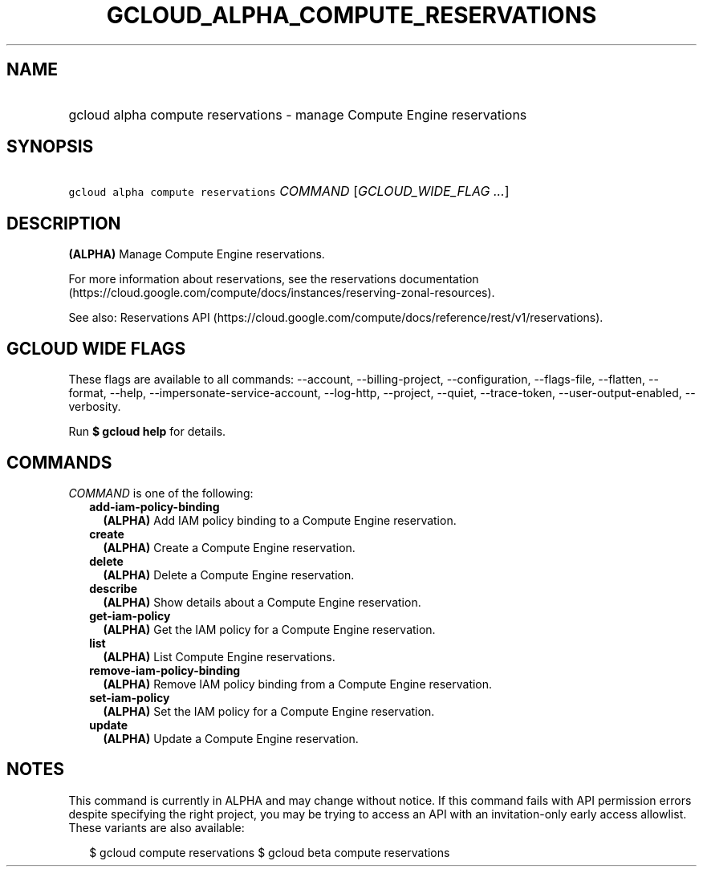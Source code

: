 
.TH "GCLOUD_ALPHA_COMPUTE_RESERVATIONS" 1



.SH "NAME"
.HP
gcloud alpha compute reservations \- manage Compute Engine reservations



.SH "SYNOPSIS"
.HP
\f5gcloud alpha compute reservations\fR \fICOMMAND\fR [\fIGCLOUD_WIDE_FLAG\ ...\fR]



.SH "DESCRIPTION"

\fB(ALPHA)\fR Manage Compute Engine reservations.

For more information about reservations, see the reservations documentation
(https://cloud.google.com/compute/docs/instances/reserving\-zonal\-resources).

See also: Reservations API
(https://cloud.google.com/compute/docs/reference/rest/v1/reservations).



.SH "GCLOUD WIDE FLAGS"

These flags are available to all commands: \-\-account, \-\-billing\-project,
\-\-configuration, \-\-flags\-file, \-\-flatten, \-\-format, \-\-help,
\-\-impersonate\-service\-account, \-\-log\-http, \-\-project, \-\-quiet,
\-\-trace\-token, \-\-user\-output\-enabled, \-\-verbosity.

Run \fB$ gcloud help\fR for details.



.SH "COMMANDS"

\f5\fICOMMAND\fR\fR is one of the following:

.RS 2m
.TP 2m
\fBadd\-iam\-policy\-binding\fR
\fB(ALPHA)\fR Add IAM policy binding to a Compute Engine reservation.

.TP 2m
\fBcreate\fR
\fB(ALPHA)\fR Create a Compute Engine reservation.

.TP 2m
\fBdelete\fR
\fB(ALPHA)\fR Delete a Compute Engine reservation.

.TP 2m
\fBdescribe\fR
\fB(ALPHA)\fR Show details about a Compute Engine reservation.

.TP 2m
\fBget\-iam\-policy\fR
\fB(ALPHA)\fR Get the IAM policy for a Compute Engine reservation.

.TP 2m
\fBlist\fR
\fB(ALPHA)\fR List Compute Engine reservations.

.TP 2m
\fBremove\-iam\-policy\-binding\fR
\fB(ALPHA)\fR Remove IAM policy binding from a Compute Engine reservation.

.TP 2m
\fBset\-iam\-policy\fR
\fB(ALPHA)\fR Set the IAM policy for a Compute Engine reservation.

.TP 2m
\fBupdate\fR
\fB(ALPHA)\fR Update a Compute Engine reservation.


.RE
.sp

.SH "NOTES"

This command is currently in ALPHA and may change without notice. If this
command fails with API permission errors despite specifying the right project,
you may be trying to access an API with an invitation\-only early access
allowlist. These variants are also available:

.RS 2m
$ gcloud compute reservations
$ gcloud beta compute reservations
.RE

